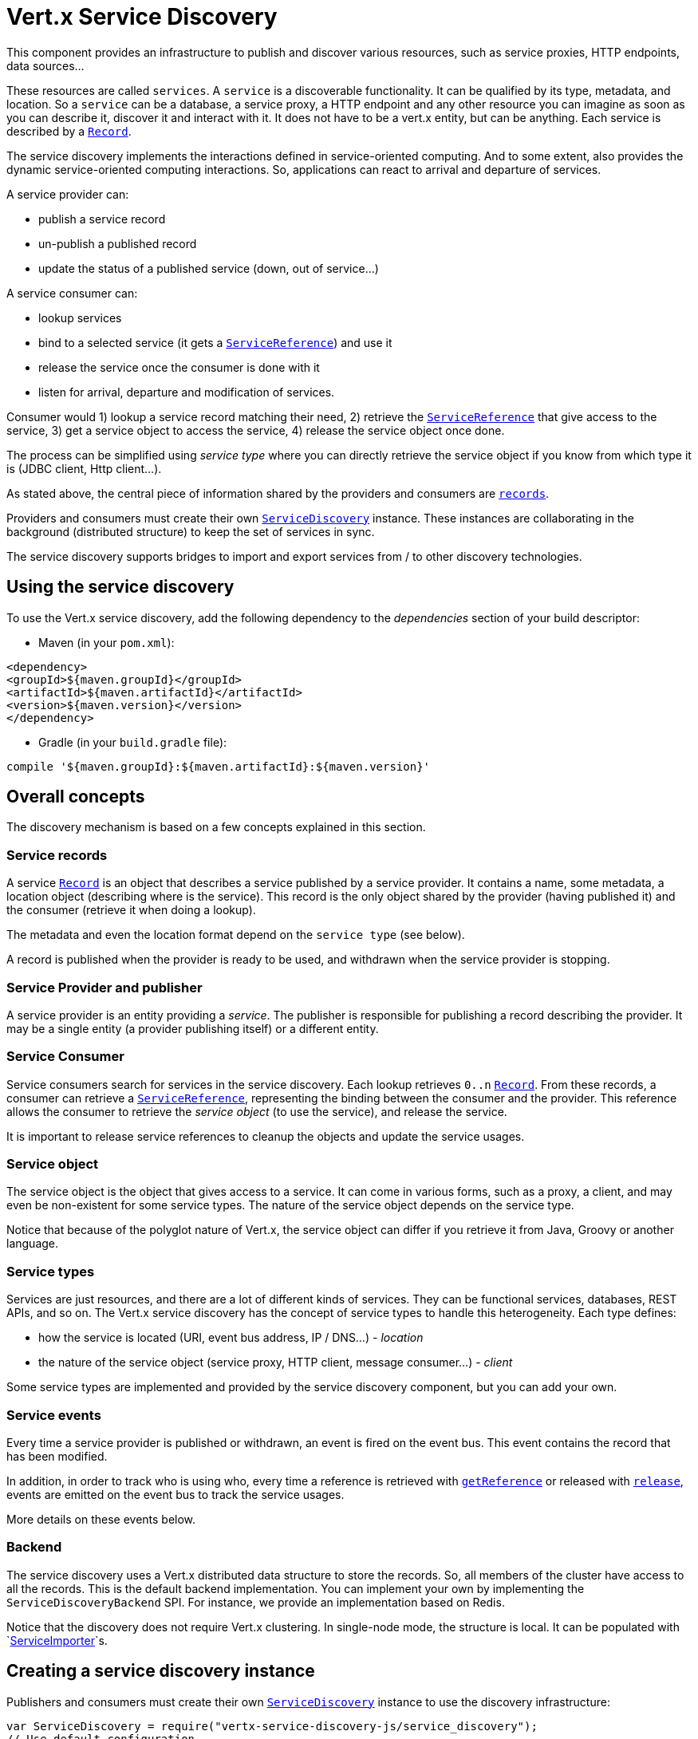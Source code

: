 = Vert.x Service Discovery

This component provides an infrastructure to publish and discover various resources, such as service
proxies, HTTP endpoints, data sources...

These resources are called `services`. A `service` is a discoverable
functionality. It can be qualified by its type, metadata, and location. So a `service` can be a database, a
service proxy, a HTTP endpoint and any other resource you can imagine as soon as you can describe it, discover it
and interact with it. It does not have to be a vert.x entity, but can be anything. Each service is described by a
`link:../dataobjects.html#Record[Record]`.

The service discovery implements the interactions defined in service-oriented computing. And to some extent,
also provides the dynamic service-oriented computing interactions. So, applications can react to arrival and
departure of services.

A service provider can:

* publish a service record
* un-publish a published record
* update the status of a published service (down, out of service...)

A service consumer can:

* lookup services
* bind to a selected service (it gets a `link:../../jsdoc/module-vertx-service-discovery-js_service_reference-ServiceReference.html[ServiceReference]`) and use it
* release the service once the consumer is done with it
* listen for arrival, departure and modification of services.

Consumer would 1) lookup a service record matching their need, 2) retrieve the
`link:../../jsdoc/module-vertx-service-discovery-js_service_reference-ServiceReference.html[ServiceReference]` that give access to the service, 3) get a service object to access
the service, 4) release the service object once done.

The process can be simplified using _service type_ where you can directly retrieve the service object if you know
from which type it is (JDBC client, Http client...).

As stated above, the central piece of information shared by the providers and consumers are
`link:../dataobjects.html#Record[records]`.

Providers and consumers must create their own `link:../../jsdoc/module-vertx-service-discovery-js_service_discovery-ServiceDiscovery.html[ServiceDiscovery]` instance. These
instances are collaborating in the background (distributed structure) to keep the set of services in sync.

The service discovery supports bridges to import and export services from / to other discovery technologies.

== Using the service discovery

To use the Vert.x service discovery, add the following dependency to the _dependencies_ section of your build
descriptor:

* Maven (in your `pom.xml`):

[source,xml,subs="+attributes"]
----
<dependency>
<groupId>${maven.groupId}</groupId>
<artifactId>${maven.artifactId}</artifactId>
<version>${maven.version}</version>
</dependency>
----

* Gradle (in your `build.gradle` file):

[source,groovy,subs="+attributes"]
----
compile '${maven.groupId}:${maven.artifactId}:${maven.version}'
----

== Overall concepts

The discovery mechanism is based on a few concepts explained in this section.

=== Service records

A service `link:../dataobjects.html#Record[Record]` is an object that describes a service published by a service
provider. It contains a name, some metadata, a location object (describing where is the service). This record is
the only object shared by the provider (having published it) and the consumer (retrieve it when doing a lookup).

The metadata and even the location format depend on the `service type` (see below).

A record is published when the provider is ready to be used, and withdrawn when the service provider is stopping.

=== Service Provider and publisher

A service provider is an entity providing a _service_. The publisher is responsible for publishing a record
describing the provider. It may be a single entity (a provider publishing itself) or a different entity.

=== Service Consumer

Service consumers search for services in the service discovery. Each lookup retrieves `0..n`
`link:../dataobjects.html#Record[Record]`. From these records, a consumer can retrieve a
`link:../../jsdoc/module-vertx-service-discovery-js_service_reference-ServiceReference.html[ServiceReference]`, representing the binding between the consumer and the provider.
This reference allows the consumer to retrieve the _service object_ (to use the service),  and release the service.

It is important to release service references to cleanup the objects and update the service usages.

=== Service object

The service object is the object that gives access to a service. It can come in various forms, such as a proxy, a client,
and may even be non-existent for some service types. The nature of the service object depends on the service type.

Notice that because of the polyglot nature of Vert.x, the service object can differ if you retrieve it from Java,
Groovy or another language.

=== Service types

Services are just resources, and there are a lot of different kinds of services. They can be functional services,
databases, REST APIs, and so on. The Vert.x service discovery has the concept of service types to handle this
heterogeneity. Each type defines:

* how the service is located (URI, event bus address, IP / DNS...) - _location_
* the nature of the service object (service proxy, HTTP client, message consumer...) - _client_

Some service types are implemented and provided by the service discovery component, but you can add
your own.

=== Service events

Every time a service provider is published or withdrawn, an event is fired on the event bus. This event contains
the record that has been modified.

In addition, in order to track who is using who, every time a reference is retrieved with
`link:../../jsdoc/module-vertx-service-discovery-js_service_discovery-ServiceDiscovery.html#getReference[getReference]` or released with
`link:../../jsdoc/module-vertx-service-discovery-js_service_reference-ServiceReference.html#release[release]`, events are emitted on the event bus to track the
service usages.

More details on these events below.

=== Backend

The service discovery uses a Vert.x distributed data structure to store the records. So, all members of the cluster
have access to all the records. This is the default backend implementation. You can implement your own by
implementing the `ServiceDiscoveryBackend` SPI. For instance, we provide an
implementation based on Redis.

Notice that the discovery does not require Vert.x clustering. In single-node mode, the structure is local. It can
be populated with `link:../../jsdoc/module-vertx-service-discovery-js_service_importer-ServiceImporter.html[ServiceImporter]`s.

== Creating a service discovery instance

Publishers and consumers must create their own `link:../../jsdoc/module-vertx-service-discovery-js_service_discovery-ServiceDiscovery.html[ServiceDiscovery]`
instance to use the discovery infrastructure:

[source,js]
----
var ServiceDiscovery = require("vertx-service-discovery-js/service_discovery");
// Use default configuration
var discovery = ServiceDiscovery.create(vertx);

// Customize the configuration
discovery = ServiceDiscovery.create(vertx, {
  "announceAddress" : "service-announce",
  "name" : "my-name"
});

// Do something...

discovery.close();

----

By default, the announce address (the event bus address on which service events are sent is: `vertx.discovery
.announce`. You can also configure a name used for the service usage (see section about service usage).

When you don't need the service discovery object anymore, don't forget to close it. It closes the different
discovery importers and exporters you have configured and releases the service references.

You should avoid sharing the service discovery instance, so service usage would represent the right "usages".

== Publishing services

Once you have a service discovery instance, you can publish services. The process is the following:

1. create a record for a specific service provider
2. publish this record
3. keep the published record that is used to un-publish a service or modify it.

To create records, you can either use the `link:../dataobjects.html#Record[Record]` class, or use convenient methods
from the service types.

[source,js]
----
var HttpEndpoint = require("vertx-service-discovery-js/http_endpoint");
// Manual record creation
var record = {
  "type" : "eventbus-service-proxy",
  "location" : {
    "endpoint" : "the-service-address"
  },
  "name" : "my-service",
  "metadata" : {
    "some-label" : "some-value"
  }
};

discovery.publish(record, function (ar, ar_err) {
  if (ar_err == null) {
    // publication succeeded
    var publishedRecord = ar;
  } else {
    // publication failed
  }
});

// Record creation from a type
record = HttpEndpoint.createRecord("some-rest-api", "localhost", 8080, "/api");
discovery.publish(record, function (ar, ar_err) {
  if (ar_err == null) {
    // publication succeeded
    var publishedRecord = ar;
  } else {
    // publication failed
  }
});

----

It is important to keep a reference on the returned records, as this record has been extended by a `registration id`.

== Withdrawing services

To withdraw (un-publish) a record, use:

[source,js]
----

discovery.unpublish(record.registration, function (ar, ar_err) {
  if (ar_err == null) {
    // Ok
  } else {
    // cannot un-publish the service, may have already been removed, or the record is not published
  }
});

----

== Looking for services

_This section explains the low-level process to retrieve services, each service type provide convenient method to
aggregates the different steps._

On the consumer side, the first thing to do is to lookup for records. You can search for a single record or all
the matching ones. In the first case, the first matching record is returned.

Consumer can pass a filter to select the service. There are two ways to describe the filter:

1. A function taking a `link:../dataobjects.html#Record[Record]` as parameter and returning a boolean (it's a
predicate)
2. This filter is a JSON object. Each entry of the given filter is checked against the record. All entries must
exactly match the record. The entry can use the special `*` value to denote a requirement on the key, but not on
the value.

Let's see an example of a JSON filter:
----
{ "name" = "a" } => matches records with name set to "a"
{ "color" = "*" } => matches records with "color" set
{ "color" = "red" } => only matches records with "color" set to "red"
{ "color" = "red", "name" = "a"} => only matches records with name set to "a", and color set to "red"
----

If the JSON filter is not set (`null` or empty), it accepts all records. When using functions, to accept all
records, you must return _true_ regardless the record.

Here are some examples:

[source,js]
----
// Get any record
discovery.getRecord(function (r) {
  true;
}, function (ar, ar_err) {
  if (ar_err == null) {
    if ((ar !== null && ar !== undefined)) {
      // we have a record
    } else {
      // the lookup succeeded, but no matching service
    }
  } else {
    // lookup failed
  }
});

discovery.getRecord(null, function (ar, ar_err) {
  if (ar_err == null) {
    if ((ar !== null && ar !== undefined)) {
      // we have a record
    } else {
      // the lookup succeeded, but no matching service
    }
  } else {
    // lookup failed
  }
});


// Get a record by name
discovery.getRecord(function (r) {
  r.name == "some-name";
}, function (ar, ar_err) {
  if (ar_err == null) {
    if ((ar !== null && ar !== undefined)) {
      // we have a record
    } else {
      // the lookup succeeded, but no matching service
    }
  } else {
    // lookup failed
  }
});

discovery.getRecord({
  "name" : "some-service"
}, function (ar, ar_err) {
  if (ar_err == null) {
    if ((ar !== null && ar !== undefined)) {
      // we have a record
    } else {
      // the lookup succeeded, but no matching service
    }
  } else {
    // lookup failed
  }
});

// Get all records matching the filter
discovery.getRecords(function (r) {
  "some-value" == r.metadata.some-label;
}, function (ar, ar_err) {
  if (ar_err == null) {
    var results = ar;
    // If the list is not empty, we have matching record
    // Else, the lookup succeeded, but no matching service
  } else {
    // lookup failed
  }
});


discovery.getRecords({
  "some-label" : "some-value"
}, function (ar, ar_err) {
  if (ar_err == null) {
    var results = ar;
    // If the list is not empty, we have matching record
    // Else, the lookup succeeded, but no matching service
  } else {
    // lookup failed
  }
});



----

You can retrieve a single record or all matching records with
`link:../../jsdoc/module-vertx-service-discovery-js_service_discovery-ServiceDiscovery.html#getRecords[getRecords]`.
By default, record lookup does include only records with a `status` set to `UP`. This can be overridden:

* when using JSON filter, just set `status` to the value you want (or `*` to accept all status)
* when using function, set the `includeOutOfService` parameter to `true` in
`link:../../jsdoc/module-vertx-service-discovery-js_service_discovery-ServiceDiscovery.html#getRecords[getRecords]`
.

== Retrieving a service reference

Once you have chosen the `link:../dataobjects.html#Record[Record]`, you can retrieve a
`link:../../jsdoc/module-vertx-service-discovery-js_service_reference-ServiceReference.html[ServiceReference]` and then the service object:

[source,js]
----
var HttpClient = require("vertx-js/http_client");
var MessageConsumer = require("vertx-js/message_consumer");
var reference1 = discovery.getReference(record1);
var reference2 = discovery.getReference(record2);

// Then, gets the service object, the returned type depends on the service type:
// For http endpoint:
var client = reference1.getAs(HttpClient.class);
// For message source
var consumer = reference2.getAs(MessageConsumer.class);

// When done with the service
reference1.release();
reference2.release();

----

Don't forget to release the reference once done.

The service reference represents a binding with the service provider.

When retrieving a service reference you can pass a `JsonObject` used to configure the
service object. It can contain various data about the service object. Some service types do not need additional
configuration, some require configuration (as data sources):

[source,js]
----
var JDBCClient = require("vertx-jdbc-js/jdbc_client");
var reference = discovery.getReferenceWithConfiguration(record, conf);

// Then, gets the service object, the returned type depends on the service type:
// For http endpoint:
var client = reference.getAs(JDBCClient.class);

// Do something with the client...

// When done with the service
reference.release();

----

In the previous examples, the code uses
`link:../../jsdoc/module-vertx-service-discovery-js_service_reference-ServiceReference.html#getAs[getAs]`. The parameter is the type of
object you expect to get. If you are using Java, you can use
`link:../../jsdoc/module-vertx-service-discovery-js_service_reference-ServiceReference.html#get[get]`. However in the other language you must pass the expected
type.

== Types of services

A said above, the service discovery has the service type concept to manage the heterogeneity of the
different services.

These types are provided by default:

* `link:../../jsdoc/module-vertx-service-discovery-js_http_endpoint-HttpEndpoint.html[HttpEndpoint]` - for REST API's, the service object is a
`link:../../jsdoc/module-vertx-js_http_client-HttpClient.html[HttpClient]` configured on the host and port (the location is the url).
* `link:../../jsdoc/module-vertx-service-discovery-js_event_bus_service-EventBusService.html[EventBusService]` - for service proxies, the service object is a proxy. Its
type is the proxies interface (the location is the address).
* `link:../../jsdoc/module-vertx-service-discovery-js_message_source-MessageSource.html[MessageSource]` - for message sources (publisher), the service object is a
`link:../../jsdoc/module-vertx-js_message_consumer-MessageConsumer.html[MessageConsumer]` (the location is the address).
* `link:../../jsdoc/module-vertx-service-discovery-js_jdbc_data_source-JDBCDataSource.html[JDBCDataSource]` - for JDBC data sources, the service object is a
`link:../../jsdoc/module-vertx-jdbc-js_jdbc_client-JDBCClient.html[JDBCClient]` (the configuration of the client is computed from the location, metadata and
consumer configuration).
* `link:../../jsdoc/module-vertx-service-discovery-js_redis_data_source-RedisDataSource.html[RedisDataSource]` - for Redis data sources, the service object is a
`link:../../jsdoc/module-vertx-redis-js_redis_client-RedisClient.html[RedisClient]` (the configuration of the client is computed from the location, metadata and
consumer configuration).
* `link:../../jsdoc/module-vertx-service-discovery-js_mongo_data_source-MongoDataSource.html[MongoDataSource]` - for Mongo data sources, the service object is a
`link:../../jsdoc/module-vertx-mongo-js_mongo_client-MongoClient.html[MongoClient]` (the configuration of the client is computed from the location, metadata and
consumer configuration).

This section gives details about service types in general and describes how to use the default service types.

=== Services with no type

Some records may have no type (`link:todo[ServiceType.UNKNOWN]`). It is not possible to
retrieve a reference for these records, but you can build the connection details from the `location` and
`metadata` of the `link:../dataobjects.html#Record[Record]`.

Using these services does not fire service usage events.



=== HTTP endpoints

A HTTP endpoint represents a REST API or a service accessible using HTTP requests. The HTTP endpoint service
objects are `link:../../jsdoc/module-vertx-js_http_client-HttpClient.html[HttpClient]` configured with the host, port and ssl.

==== Publishing a HTTP endpoint

To publish a HTTP endpoint, you need a `link:../dataobjects.html#Record[Record]`. You can create the record using
`link:../../jsdoc/module-vertx-service-discovery-js_http_endpoint-HttpEndpoint.html#createRecord[HttpEndpoint.createRecord]`.

The next snippet illustrates hot to create a `link:../dataobjects.html#Record[Record]` from
`link:../../jsdoc/module-vertx-service-discovery-js_http_endpoint-HttpEndpoint.html[HttpEndpoint]`:

[source, js]
----
var HttpEndpoint = require("vertx-service-discovery-js/http_endpoint");
var record1 = HttpEndpoint.createRecord("some-http-service", "localhost", 8433, "/api");

discovery.publish(record1, function (ar, ar_err) {
  // ...
});

var record2 = HttpEndpoint.createRecord("some-other-name", true, "localhost", 8433, "/api", {
  "some-metadata" : "some value"
});


----

When you run your service in a container or on the cloud, it may not know its public IP and public port, so the
publication must be done by another entity having this info. Generally it's a bridge.

==== Consuming a HTTP endpoint

Once a HTTP endpoint is published, a consumer can retrieve it. The service object is a
`link:../../jsdoc/module-vertx-js_http_client-HttpClient.html[HttpClient]` with a port and host configured:

[source, js]
----
var HttpClient = require("vertx-js/http_client");
// Get the record
discovery.getRecord({
  "name" : "some-http-service"
}, function (ar, ar_err) {
  if (ar_err == null && (ar !== null && ar !== undefined)) {
    // Retrieve the service reference
    var reference = discovery.getReference(ar);
    // Retrieve the service object
    var client = reference.getAs(HttpClient.class);

    // You need to path the complete path
    client.getNow("/api/persons", function (response) {

      // ...

      // Dont' forget to release the service
      reference.release();

    });
  }
});

----

You can also use the
`link:../../jsdoc/module-vertx-service-discovery-js_http_endpoint-HttpEndpoint.html#getClient[HttpEndpoint.getClient]`
method to combine lookup and service retrieval in one call:

[source, js]
----
var ServiceDiscovery = require("vertx-service-discovery-js/service_discovery");
var HttpEndpoint = require("vertx-service-discovery-js/http_endpoint");
HttpEndpoint.getClient(discovery, {
  "name" : "some-http-service"
}, function (ar, ar_err) {
  if (ar_err == null) {
    var client = ar;

    // You need to path the complete path
    client.getNow("/api/persons", function (response) {

      // ...

      // Dont' forget to release the service
      ServiceDiscovery.releaseServiceObject(discovery, client);

    });
  }
});

----

In this second version, the service object is released using
`link:../../jsdoc/module-vertx-service-discovery-js_service_discovery-ServiceDiscovery.html#releaseServiceObject[ServiceDiscovery.releaseServiceObject]`,
so you don't need to keep the service reference.

Since Vert.x 3.4.0, another client has been provided. This higher-level client, named `link:../../jsdoc/module-vertx-web-client-js_web_client-WebClient.html[WebClient]`
tends to be easier to use. You can retrieve a `link:../../jsdoc/module-vertx-web-client-js_web_client-WebClient.html[WebClient]` instances using:

[source, js]
----
var WebClient = require("vertx-web-client-js/web_client");
// Get the record
discovery.getRecord({
  "name" : "some-http-service"
}, function (ar, ar_err) {
  if (ar_err == null && (ar !== null && ar !== undefined)) {
    // Retrieve the service reference
    var reference = discovery.getReference(ar);
    // Retrieve the service object
    var client = reference.getAs(WebClient.class);

    // You need to path the complete path
    client.get("/api/persons").send(function (response, response_err) {

      // ...

      // Dont' forget to release the service
      reference.release();

    });
  }
});

----

And, if you prefer the approach using the service type:

[source, js]
----
var ServiceDiscovery = require("vertx-service-discovery-js/service_discovery");
var HttpEndpoint = require("vertx-service-discovery-js/http_endpoint");
HttpEndpoint.getWebClient(discovery, {
  "name" : "some-http-service"
}, function (ar, ar_err) {
  if (ar_err == null) {
    var client = ar;

    // You need to path the complete path
    client.get("/api/persons").send(function (response, response_err) {

      // ...

      // Dont' forget to release the service
      ServiceDiscovery.releaseServiceObject(discovery, client);

    });
  }
});

----

=== Event bus services

Event bus services are service proxies. They implement async-RPC services on top of the event bus. When retrieving
a service object from an event bus service, you get a service proxy of the right type. You can access helper
methods from `link:../../jsdoc/module-vertx-service-discovery-js_event_bus_service-EventBusService.html[EventBusService]`.

Notice that service proxies (service implementations and service interfaces) are developed in Java.

==== Publishing an event bus service

To publish an event bus service, you need to create a `link:../dataobjects.html#Record[Record]`:

[source, js]
----
var EventBusService = require("vertx-service-discovery-js/event_bus_service");
var record = EventBusService.createRecord("some-eventbus-service", "address", "examples.MyService", {
  "some-metadata" : "some value"
});

discovery.publish(record, function (ar, ar_err) {
  // ...
});

----



==== Consuming an event bus service

To consume an event bus service you can either retrieve the record and then get the reference, or use the
`link:../../jsdoc/module-vertx-service-discovery-js_event_bus_service-EventBusService.html[EventBusService]` interface that combines the two operations in one call.



However, as the service is searched by (Java) interface, you need to specify the type of client you expect.

[source, js]
----
var ServiceDiscovery = require("vertx-service-discovery-js/service_discovery");
var EventBusService = require("vertx-service-discovery-js/event_bus_service");
var MyService = require("org-acme-js/MyService");
EventBusService.getServiceProxyWithJsonFilter(discovery,
{ "service.interface" : "org.acme.MyService"},
MyService,
function (ar, ar_err) {
if (ar_err == null) {
var service = ar;

// Dont' forget to release the service
ServiceDiscovery.releaseServiceObject(discovery, service);
}
});
----






=== Message source

A message source is a component sending messages on the event bus on a specific address. Message source clients are
`link:../../jsdoc/module-vertx-js_message_consumer-MessageConsumer.html[MessageConsumer]`.

The _location_ or a message source service is the event bus address on which messages are sent.

==== Publishing a message source

As for the other service types, publishing a message source is a 2-step process:

1. create a record, using `link:../../jsdoc/module-vertx-service-discovery-js_message_source-MessageSource.html[MessageSource]`
2. publish the record

[source, js]
----
var MessageSource = require("vertx-service-discovery-js/message_source");
var record = MessageSource.createRecord("some-message-source-service", "some-address");

discovery.publish(record, function (ar, ar_err) {
  // ...
});

record = MessageSource.createRecord("some-other-message-source-service", "some-address", "examples.MyData");

----

In the second record, the type of payload is also indicated. This information is optional.



==== Consuming a message source

On the consumer side, you can retrieve the record and the reference, or use the
`link:../../jsdoc/module-vertx-service-discovery-js_message_source-MessageSource.html[MessageSource]` class to retrieve the service is one call.

With the first approach, the code is the following:

[source, js]
----
var MessageConsumer = require("vertx-js/message_consumer");
// Get the record
discovery.getRecord({
  "name" : "some-message-source-service"
}, function (ar, ar_err) {
  if (ar_err == null && (ar !== null && ar !== undefined)) {
    // Retrieve the service reference
    var reference = discovery.getReference(ar);
    // Retrieve the service object
    var consumer = reference.getAs(MessageConsumer.class);

    // Attach a message handler on it
    consumer.handler(function (message) {
      // message handler
      var payload = message.body();
    });

    // ...
    // when done
    reference.release();
  }
});

----

When, using `link:../../jsdoc/module-vertx-service-discovery-js_message_source-MessageSource.html[MessageSource]`, it becomes:

[source, js]
----
var ServiceDiscovery = require("vertx-service-discovery-js/service_discovery");
var MessageSource = require("vertx-service-discovery-js/message_source");
MessageSource.getConsumer(discovery, {
  "name" : "some-message-source-service"
}, function (ar, ar_err) {
  if (ar_err == null) {
    var consumer = ar;

    // Attach a message handler on it
    consumer.handler(function (message) {
      // message handler
      var payload = message.body();
    });
    // ...

    // Dont' forget to release the service
    ServiceDiscovery.releaseServiceObject(discovery, consumer);

  }
});

----

=== JDBC Data source

Data sources represents databases or data stores. JDBC data sources are a specialization for databases accessible
using a JDBC driver. The client of a JDBC data source service is a `link:../../jsdoc/module-vertx-jdbc-js_jdbc_client-JDBCClient.html[JDBCClient]`.

==== Publishing a JDBC service

As for the other service types, publishing a JDBC data source is a 2-step process:

1. create a record, using `link:../../jsdoc/module-vertx-service-discovery-js_jdbc_data_source-JDBCDataSource.html[JDBCDataSource]`
2. publish the record

[source, js]
----
var JDBCDataSource = require("vertx-service-discovery-js/jdbc_data_source");
var record = JDBCDataSource.createRecord("some-data-source-service", {
  "url" : "some jdbc url"
}, {
  "some-metadata" : "some-value"
});

discovery.publish(record, function (ar, ar_err) {
  // ...
});

----

As JDBC data sources can represent a high variety of databases, and their access is often different, the record is
rather unstructured. The `location` is a simple JSON object that should provide the fields to access the data
source (JDBC url, username...). The set of fields may depend on the database but also on the connection pool used
in front.

==== Consuming a JDBC service

As stated in the previous section, how to access a data source depends on the data source itself. To build the
`link:../../jsdoc/module-vertx-jdbc-js_jdbc_client-JDBCClient.html[JDBCClient]`, you can merge configuration: the record location, the metadata and a json object provided by
the consumer:

[source, js]
----
var JDBCClient = require("vertx-jdbc-js/jdbc_client");
// Get the record
discovery.getRecord({
  "name" : "some-data-source-service"
}, function (ar, ar_err) {
  if (ar_err == null && (ar !== null && ar !== undefined)) {
    // Retrieve the service reference
    var reference = discovery.getReferenceWithConfiguration(ar, {
      "username" : "clement",
      "password" : "*****"
    });

    // Retrieve the service object
    var client = reference.getAs(JDBCClient.class);

    // ...

    // when done
    reference.release();
  }
});

----

You can also use the `link:../../jsdoc/module-vertx-jdbc-js_jdbc_client-JDBCClient.html[JDBCClient]` class to the lookup and retrieval in one call:

[source, js]
----
var ServiceDiscovery = require("vertx-service-discovery-js/service_discovery");
var JDBCDataSource = require("vertx-service-discovery-js/jdbc_data_source");
JDBCDataSource.getJDBCClient(discovery, {
  "name" : "some-data-source-service"
}, {
  "username" : "clement",
  "password" : "*****"
}, function (ar, ar_err) {
  if (ar_err == null) {
    var client = ar;

    // ...

    // Dont' forget to release the service
    ServiceDiscovery.releaseServiceObject(discovery, client);

  }
});

----

=== Redis Data source

Redis data sources are a specialization for Redis persistence databases.
The client of a Redis data source service is a `link:../../jsdoc/module-vertx-redis-js_redis_client-RedisClient.html[RedisClient]`.

==== Publishing a Redis service

Publishing a Redis data source is a 2-step process:

1. create a record, using `link:../../jsdoc/module-vertx-service-discovery-js_redis_data_source-RedisDataSource.html[RedisDataSource]`
2. publish the record

[source, js]
----
var RedisDataSource = require("vertx-service-discovery-js/redis_data_source");
var record = RedisDataSource.createRecord("some-redis-data-source-service", {
  "url" : "localhost"
}, {
  "some-metadata" : "some-value"
});

discovery.publish(record, function (ar, ar_err) {
  // ...
});

----

The `location` is a simple JSON object that should provide the fields to access the Redis data
source (url, port...).

==== Consuming a Redis service

As stated in the previous section, how to access a data source depends on the data source itself. To build the
`link:../../jsdoc/module-vertx-redis-js_redis_client-RedisClient.html[RedisClient]`, you can merge configuration: the record location, the metadata and a json object provided by
the consumer:

[source, js]
----
var RedisClient = require("vertx-redis-js/redis_client");
// Get the record
discovery.getRecord({
  "name" : "some-redis-data-source-service"
}, function (ar, ar_err) {
  if (ar_err == null && (ar !== null && ar !== undefined)) {
    // Retrieve the service reference
    var reference = discovery.getReference(ar);

    // Retrieve the service instance
    var client = reference.getAs(RedisClient.class);

    // ...

    // when done
    reference.release();
  }
});

----

You can also use the `link:../../jsdoc/module-vertx-service-discovery-js_redis_data_source-RedisDataSource.html[RedisDataSource]` class to the lookup and retrieval in one call:

[source, js]
----
var ServiceDiscovery = require("vertx-service-discovery-js/service_discovery");
var RedisDataSource = require("vertx-service-discovery-js/redis_data_source");
RedisDataSource.getRedisClient(discovery, {
  "name" : "some-redis-data-source-service"
}, function (ar, ar_err) {
  if (ar_err == null) {
    var client = ar;

    // ...

    // Dont' forget to release the service
    ServiceDiscovery.releaseServiceObject(discovery, client);

  }
});

----

=== Mongo Data source

Mongo data sources are a specialization for MongoDB databases.
The client of a Mongo data source service is a `link:../../jsdoc/module-vertx-mongo-js_mongo_client-MongoClient.html[MongoClient]`.

==== Publishing a Mongo service

Publishing a Mongo data source is a 2-step process:

1. create a record, using `link:../../jsdoc/module-vertx-service-discovery-js_mongo_data_source-MongoDataSource.html[MongoDataSource]`
2. publish the record

[source, js]
----
var MongoDataSource = require("vertx-service-discovery-js/mongo_data_source");
var record = MongoDataSource.createRecord("some-data-source-service", {
  "connection_string" : "some mongo connection"
}, {
  "some-metadata" : "some-value"
});

discovery.publish(record, function (ar, ar_err) {
  // ...
});

----

The `location` is a simple JSON object that should provide the fields to access the Redis data
source (url, port...).

==== Consuming a Mongo service

As stated in the previous section, how to access a data source depends on the data source itself. To build the
`link:../../jsdoc/module-vertx-mongo-js_mongo_client-MongoClient.html[MongoClient]`, you can merge configuration: the record location, the metadata and a json object
provided by the consumer:

[source, js]
----
// Get the record
discovery.getRecord({
  "name" : "some-data-source-service"
}, function (ar, ar_err) {
  if (ar_err == null && (ar !== null && ar !== undefined)) {
    // Retrieve the service reference
    var reference = discovery.getReferenceWithConfiguration(ar, {
      "username" : "clement",
      "password" : "*****"
    });

    // Retrieve the service object
    var client = reference.get();

    // ...

    // when done
    reference.release();
  }
});

----

You can also use the `link:../../jsdoc/module-vertx-service-discovery-js_mongo_data_source-MongoDataSource.html[MongoDataSource]` class to the lookup and retrieval in one call:

[source, js]
----
var ServiceDiscovery = require("vertx-service-discovery-js/service_discovery");
var MongoDataSource = require("vertx-service-discovery-js/mongo_data_source");
MongoDataSource.getMongoClient(discovery, {
  "name" : "some-data-source-service"
}, {
  "username" : "clement",
  "password" : "*****"
}, function (ar, ar_err) {
  if (ar_err == null) {
    var client = ar;

    // ...

    // Dont' forget to release the service
    ServiceDiscovery.releaseServiceObject(discovery, client);

  }
});

----

== Listening for service arrivals and departures

Every time a provider is published or removed, an event is published on the _vertx.discovery.announce_ address.
This address is configurable from the `link:../dataobjects.html#ServiceDiscoveryOptions[ServiceDiscoveryOptions]`.

The received record has a `status` field indicating the new state of the record:

* `UP` : the service is available, you can start using it
* `DOWN` : the service is not available anymore, you should not use it anymore
* `OUT_OF_SERVICE` : the service is not running, you should not use it anymore, but it may come back later.

== Listening for service usage

Every time a service reference is retrieved (`bind`) or released (`release`), an event is published on the _vertx
.discovery.usage_ address. This address is configurable from the `link:../dataobjects.html#ServiceDiscoveryOptions[ServiceDiscoveryOptions]`.

It lets you listen for service usage and map the service bindings.

The received message is a `JsonObject` containing:

* the record in the `record` field
* the type of event in the `type` field. It's either `bind` or `release`
* the id of the service discovery (either its name or the node id) in the `id` field

This `id` is configurable from the `link:../dataobjects.html#ServiceDiscoveryOptions[ServiceDiscoveryOptions]`. By default it's "localhost" on
single node configuration and the id of the node in clustered mode.

You can disable the service usage support by setting the usage address to `null` with
`link:../dataobjects.html#ServiceDiscoveryOptions#setUsageAddress[usageAddress]`.


== Service discovery bridges

Bridges let you import and export services from / to other discovery mechanism such as Docker, Kubernates, Consul...
Each bridge decides how the services are imported and exported. It does not have to be bi-directional.

You can provide your own bridge by implementing the `link:../../jsdoc/module-vertx-service-discovery-js_service_importer-ServiceImporter.html[ServiceImporter]` interface and
register it using
`link:../../jsdoc/module-vertx-service-discovery-js_service_discovery-ServiceDiscovery.html#registerServiceImporter[registerServiceImporter]`.

The second parameter can provide an optional configuration for the bridge.

When the bridge is registered the

{@link io.vertx.servicediscovery.spi.ServiceImporter#start)}
method is called. It lets you configure the bridge. When the bridge is configured, ready and has imported /
exported the initial services, it must complete the given `link:../../jsdoc/module-vertx-js_future-Future.html[Future]`. If the bridge starts
method is blocking, it must use an
`link:../../jsdoc/module-vertx-js_vertx-Vertx.html#executeBlocking[executeBlocking]` construct, and
complete the given future object.

When the service discovery is stopped, the bridge is stopped. The
`link:../../jsdoc/module-vertx-service-discovery-js_service_importer-ServiceImporter.html#close[close]`
method is called that provides the opportunity to cleanup resources, removed imported / exported services... This
method must complete the given `link:../../jsdoc/module-vertx-js_future-Future.html[Future]` to notify the caller of the completion.

Notice than in a cluster, only one member needs to register the bridge as the records are accessible by all members.